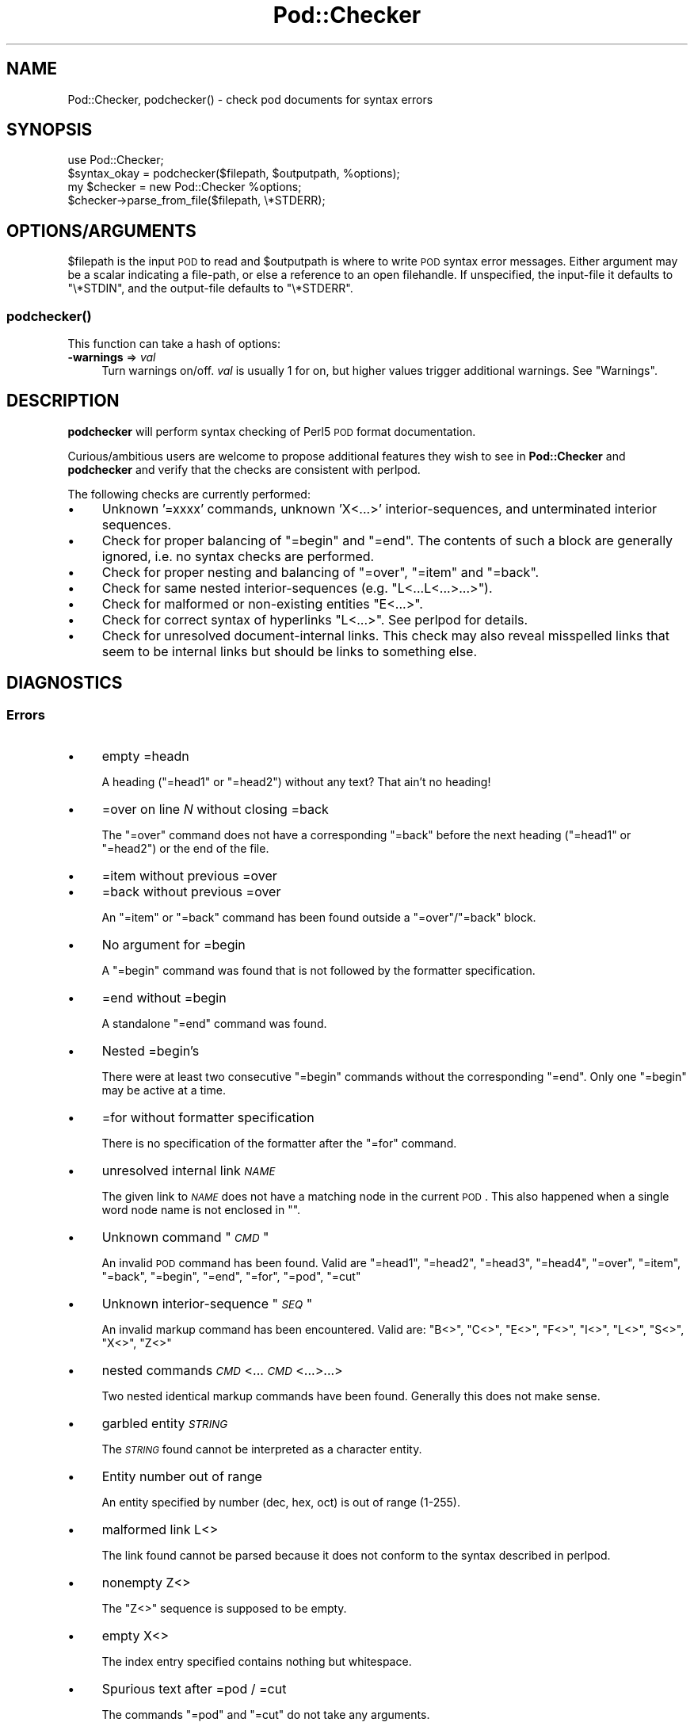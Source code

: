 .\" Automatically generated by Pod::Man 2.25 (Pod::Simple 3.16)
.\"
.\" Standard preamble:
.\" ========================================================================
.de Sp \" Vertical space (when we can't use .PP)
.if t .sp .5v
.if n .sp
..
.de Vb \" Begin verbatim text
.ft CW
.nf
.ne \\$1
..
.de Ve \" End verbatim text
.ft R
.fi
..
.\" Set up some character translations and predefined strings.  \*(-- will
.\" give an unbreakable dash, \*(PI will give pi, \*(L" will give a left
.\" double quote, and \*(R" will give a right double quote.  \*(C+ will
.\" give a nicer C++.  Capital omega is used to do unbreakable dashes and
.\" therefore won't be available.  \*(C` and \*(C' expand to `' in nroff,
.\" nothing in troff, for use with C<>.
.tr \(*W-
.ds C+ C\v'-.1v'\h'-1p'\s-2+\h'-1p'+\s0\v'.1v'\h'-1p'
.ie n \{\
.    ds -- \(*W-
.    ds PI pi
.    if (\n(.H=4u)&(1m=24u) .ds -- \(*W\h'-12u'\(*W\h'-12u'-\" diablo 10 pitch
.    if (\n(.H=4u)&(1m=20u) .ds -- \(*W\h'-12u'\(*W\h'-8u'-\"  diablo 12 pitch
.    ds L" ""
.    ds R" ""
.    ds C` ""
.    ds C' ""
'br\}
.el\{\
.    ds -- \|\(em\|
.    ds PI \(*p
.    ds L" ``
.    ds R" ''
'br\}
.\"
.\" Escape single quotes in literal strings from groff's Unicode transform.
.ie \n(.g .ds Aq \(aq
.el       .ds Aq '
.\"
.\" If the F register is turned on, we'll generate index entries on stderr for
.\" titles (.TH), headers (.SH), subsections (.SS), items (.Ip), and index
.\" entries marked with X<> in POD.  Of course, you'll have to process the
.\" output yourself in some meaningful fashion.
.ie \nF \{\
.    de IX
.    tm Index:\\$1\t\\n%\t"\\$2"
..
.    nr % 0
.    rr F
.\}
.el \{\
.    de IX
..
.\}
.\"
.\" Accent mark definitions (@(#)ms.acc 1.5 88/02/08 SMI; from UCB 4.2).
.\" Fear.  Run.  Save yourself.  No user-serviceable parts.
.    \" fudge factors for nroff and troff
.if n \{\
.    ds #H 0
.    ds #V .8m
.    ds #F .3m
.    ds #[ \f1
.    ds #] \fP
.\}
.if t \{\
.    ds #H ((1u-(\\\\n(.fu%2u))*.13m)
.    ds #V .6m
.    ds #F 0
.    ds #[ \&
.    ds #] \&
.\}
.    \" simple accents for nroff and troff
.if n \{\
.    ds ' \&
.    ds ` \&
.    ds ^ \&
.    ds , \&
.    ds ~ ~
.    ds /
.\}
.if t \{\
.    ds ' \\k:\h'-(\\n(.wu*8/10-\*(#H)'\'\h"|\\n:u"
.    ds ` \\k:\h'-(\\n(.wu*8/10-\*(#H)'\`\h'|\\n:u'
.    ds ^ \\k:\h'-(\\n(.wu*10/11-\*(#H)'^\h'|\\n:u'
.    ds , \\k:\h'-(\\n(.wu*8/10)',\h'|\\n:u'
.    ds ~ \\k:\h'-(\\n(.wu-\*(#H-.1m)'~\h'|\\n:u'
.    ds / \\k:\h'-(\\n(.wu*8/10-\*(#H)'\z\(sl\h'|\\n:u'
.\}
.    \" troff and (daisy-wheel) nroff accents
.ds : \\k:\h'-(\\n(.wu*8/10-\*(#H+.1m+\*(#F)'\v'-\*(#V'\z.\h'.2m+\*(#F'.\h'|\\n:u'\v'\*(#V'
.ds 8 \h'\*(#H'\(*b\h'-\*(#H'
.ds o \\k:\h'-(\\n(.wu+\w'\(de'u-\*(#H)/2u'\v'-.3n'\*(#[\z\(de\v'.3n'\h'|\\n:u'\*(#]
.ds d- \h'\*(#H'\(pd\h'-\w'~'u'\v'-.25m'\f2\(hy\fP\v'.25m'\h'-\*(#H'
.ds D- D\\k:\h'-\w'D'u'\v'-.11m'\z\(hy\v'.11m'\h'|\\n:u'
.ds th \*(#[\v'.3m'\s+1I\s-1\v'-.3m'\h'-(\w'I'u*2/3)'\s-1o\s+1\*(#]
.ds Th \*(#[\s+2I\s-2\h'-\w'I'u*3/5'\v'-.3m'o\v'.3m'\*(#]
.ds ae a\h'-(\w'a'u*4/10)'e
.ds Ae A\h'-(\w'A'u*4/10)'E
.    \" corrections for vroff
.if v .ds ~ \\k:\h'-(\\n(.wu*9/10-\*(#H)'\s-2\u~\d\s+2\h'|\\n:u'
.if v .ds ^ \\k:\h'-(\\n(.wu*10/11-\*(#H)'\v'-.4m'^\v'.4m'\h'|\\n:u'
.    \" for low resolution devices (crt and lpr)
.if \n(.H>23 .if \n(.V>19 \
\{\
.    ds : e
.    ds 8 ss
.    ds o a
.    ds d- d\h'-1'\(ga
.    ds D- D\h'-1'\(hy
.    ds th \o'bp'
.    ds Th \o'LP'
.    ds ae ae
.    ds Ae AE
.\}
.rm #[ #] #H #V #F C
.\" ========================================================================
.\"
.IX Title "Pod::Checker 3"
.TH Pod::Checker 3 "2012-10-12" "perl v5.14.3" "Perl Programmers Reference Guide"
.\" For nroff, turn off justification.  Always turn off hyphenation; it makes
.\" way too many mistakes in technical documents.
.if n .ad l
.nh
.SH "NAME"
Pod::Checker, podchecker() \- check pod documents for syntax errors
.SH "SYNOPSIS"
.IX Header "SYNOPSIS"
.Vb 1
\&  use Pod::Checker;
\&
\&  $syntax_okay = podchecker($filepath, $outputpath, %options);
\&
\&  my $checker = new Pod::Checker %options;
\&  $checker\->parse_from_file($filepath, \e*STDERR);
.Ve
.SH "OPTIONS/ARGUMENTS"
.IX Header "OPTIONS/ARGUMENTS"
\&\f(CW$filepath\fR is the input \s-1POD\s0 to read and \f(CW$outputpath\fR is
where to write \s-1POD\s0 syntax error messages. Either argument may be a scalar
indicating a file-path, or else a reference to an open filehandle.
If unspecified, the input-file it defaults to \f(CW\*(C`\e*STDIN\*(C'\fR, and
the output-file defaults to \f(CW\*(C`\e*STDERR\*(C'\fR.
.SS "\fIpodchecker()\fP"
.IX Subsection "podchecker()"
This function can take a hash of options:
.IP "\fB\-warnings\fR => \fIval\fR" 4
.IX Item "-warnings => val"
Turn warnings on/off. \fIval\fR is usually 1 for on, but higher values
trigger additional warnings. See \*(L"Warnings\*(R".
.SH "DESCRIPTION"
.IX Header "DESCRIPTION"
\&\fBpodchecker\fR will perform syntax checking of Perl5 \s-1POD\s0 format documentation.
.PP
Curious/ambitious users are welcome to propose additional features they wish
to see in \fBPod::Checker\fR and \fBpodchecker\fR and verify that the checks are
consistent with perlpod.
.PP
The following checks are currently performed:
.IP "\(bu" 4
Unknown '=xxxx' commands, unknown 'X<...>' interior-sequences,
and unterminated interior sequences.
.IP "\(bu" 4
Check for proper balancing of \f(CW\*(C`=begin\*(C'\fR and \f(CW\*(C`=end\*(C'\fR. The contents of such
a block are generally ignored, i.e. no syntax checks are performed.
.IP "\(bu" 4
Check for proper nesting and balancing of \f(CW\*(C`=over\*(C'\fR, \f(CW\*(C`=item\*(C'\fR and \f(CW\*(C`=back\*(C'\fR.
.IP "\(bu" 4
Check for same nested interior-sequences (e.g.
\&\f(CW\*(C`L<...L<...>...>\*(C'\fR).
.IP "\(bu" 4
Check for malformed or non-existing entities \f(CW\*(C`E<...>\*(C'\fR.
.IP "\(bu" 4
Check for correct syntax of hyperlinks \f(CW\*(C`L<...>\*(C'\fR. See perlpod
for details.
.IP "\(bu" 4
Check for unresolved document-internal links. This check may also reveal
misspelled links that seem to be internal links but should be links
to something else.
.SH "DIAGNOSTICS"
.IX Header "DIAGNOSTICS"
.SS "Errors"
.IX Subsection "Errors"
.IP "\(bu" 4
empty =headn
.Sp
A heading (\f(CW\*(C`=head1\*(C'\fR or \f(CW\*(C`=head2\*(C'\fR) without any text? That ain't no
heading!
.IP "\(bu" 4
=over on line \fIN\fR without closing =back
.Sp
The \f(CW\*(C`=over\*(C'\fR command does not have a corresponding \f(CW\*(C`=back\*(C'\fR before the
next heading (\f(CW\*(C`=head1\*(C'\fR or \f(CW\*(C`=head2\*(C'\fR) or the end of the file.
.IP "\(bu" 4
=item without previous =over
.IP "\(bu" 4
=back without previous =over
.Sp
An \f(CW\*(C`=item\*(C'\fR or \f(CW\*(C`=back\*(C'\fR command has been found outside a
\&\f(CW\*(C`=over\*(C'\fR/\f(CW\*(C`=back\*(C'\fR block.
.IP "\(bu" 4
No argument for =begin
.Sp
A \f(CW\*(C`=begin\*(C'\fR command was found that is not followed by the formatter
specification.
.IP "\(bu" 4
=end without =begin
.Sp
A standalone \f(CW\*(C`=end\*(C'\fR command was found.
.IP "\(bu" 4
Nested =begin's
.Sp
There were at least two consecutive \f(CW\*(C`=begin\*(C'\fR commands without
the corresponding \f(CW\*(C`=end\*(C'\fR. Only one \f(CW\*(C`=begin\*(C'\fR may be active at
a time.
.IP "\(bu" 4
=for without formatter specification
.Sp
There is no specification of the formatter after the \f(CW\*(C`=for\*(C'\fR command.
.IP "\(bu" 4
unresolved internal link \fI\s-1NAME\s0\fR
.Sp
The given link to \fI\s-1NAME\s0\fR does not have a matching node in the current
\&\s-1POD\s0. This also happened when a single word node name is not enclosed in
\&\f(CW""\fR.
.IP "\(bu" 4
Unknown command "\fI\s-1CMD\s0\fR"
.Sp
An invalid \s-1POD\s0 command has been found. Valid are \f(CW\*(C`=head1\*(C'\fR, \f(CW\*(C`=head2\*(C'\fR,
\&\f(CW\*(C`=head3\*(C'\fR, \f(CW\*(C`=head4\*(C'\fR, \f(CW\*(C`=over\*(C'\fR, \f(CW\*(C`=item\*(C'\fR, \f(CW\*(C`=back\*(C'\fR, \f(CW\*(C`=begin\*(C'\fR, \f(CW\*(C`=end\*(C'\fR,
\&\f(CW\*(C`=for\*(C'\fR, \f(CW\*(C`=pod\*(C'\fR, \f(CW\*(C`=cut\*(C'\fR
.IP "\(bu" 4
Unknown interior-sequence "\fI\s-1SEQ\s0\fR"
.Sp
An invalid markup command has been encountered. Valid are:
\&\f(CW\*(C`B<>\*(C'\fR, \f(CW\*(C`C<>\*(C'\fR, \f(CW\*(C`E<>\*(C'\fR, \f(CW\*(C`F<>\*(C'\fR,
\&\f(CW\*(C`I<>\*(C'\fR, \f(CW\*(C`L<>\*(C'\fR, \f(CW\*(C`S<>\*(C'\fR, \f(CW\*(C`X<>\*(C'\fR,
\&\f(CW\*(C`Z<>\*(C'\fR
.IP "\(bu" 4
nested commands \fI\s-1CMD\s0\fR<...\fI\s-1CMD\s0\fR<...>...>
.Sp
Two nested identical markup commands have been found. Generally this
does not make sense.
.IP "\(bu" 4
garbled entity \fI\s-1STRING\s0\fR
.Sp
The \fI\s-1STRING\s0\fR found cannot be interpreted as a character entity.
.IP "\(bu" 4
Entity number out of range
.Sp
An entity specified by number (dec, hex, oct) is out of range (1\-255).
.IP "\(bu" 4
malformed link L<>
.Sp
The link found cannot be parsed because it does not conform to the
syntax described in perlpod.
.IP "\(bu" 4
nonempty Z<>
.Sp
The \f(CW\*(C`Z<>\*(C'\fR sequence is supposed to be empty.
.IP "\(bu" 4
empty X<>
.Sp
The index entry specified contains nothing but whitespace.
.IP "\(bu" 4
Spurious text after =pod / =cut
.Sp
The commands \f(CW\*(C`=pod\*(C'\fR and \f(CW\*(C`=cut\*(C'\fR do not take any arguments.
.IP "\(bu" 4
Spurious character(s) after =back
.Sp
The \f(CW\*(C`=back\*(C'\fR command does not take any arguments.
.SS "Warnings"
.IX Subsection "Warnings"
These may not necessarily cause trouble, but indicate mediocre style.
.IP "\(bu" 4
multiple occurrence of link target \fIname\fR
.Sp
The \s-1POD\s0 file has some \f(CW\*(C`=item\*(C'\fR and/or \f(CW\*(C`=head\*(C'\fR commands that have
the same text. Potential hyperlinks to such a text cannot be unique then.
This warning is printed only with warning level greater than one.
.IP "\(bu" 4
line containing nothing but whitespace in paragraph
.Sp
There is some whitespace on a seemingly empty line. \s-1POD\s0 is very sensitive
to such things, so this is flagged. \fBvi\fR users switch on the \fBlist\fR
option to avoid this problem.
.IP "\(bu" 4
previous =item has no contents
.Sp
There is a list \f(CW\*(C`=item\*(C'\fR right above the flagged line that has no
text contents. You probably want to delete empty items.
.IP "\(bu" 4
preceding non-item paragraph(s)
.Sp
A list introduced by \f(CW\*(C`=over\*(C'\fR starts with a text or verbatim paragraph,
but continues with \f(CW\*(C`=item\*(C'\fRs. Move the non-item paragraph out of the
\&\f(CW\*(C`=over\*(C'\fR/\f(CW\*(C`=back\*(C'\fR block.
.IP "\(bu" 4
=item type mismatch (\fIone\fR vs. \fItwo\fR)
.Sp
A list started with e.g. a bullet-like \f(CW\*(C`=item\*(C'\fR and continued with a
numbered one. This is obviously inconsistent. For most translators the
type of the \fIfirst\fR \f(CW\*(C`=item\*(C'\fR determines the type of the list.
.IP "\(bu" 4
\&\fIN\fR unescaped \f(CW\*(C`<>\*(C'\fR in paragraph
.Sp
Angle brackets not written as \f(CW\*(C`<lt>\*(C'\fR and \f(CW\*(C`<gt>\*(C'\fR
can potentially cause errors as they could be misinterpreted as
markup commands. This is only printed when the \-warnings level is
greater than 1.
.IP "\(bu" 4
Unknown entity
.Sp
A character entity was found that does not belong to the standard
\&\s-1ISO\s0 set or the \s-1POD\s0 specials \f(CW\*(C`verbar\*(C'\fR and \f(CW\*(C`sol\*(C'\fR.
.IP "\(bu" 4
No items in =over
.Sp
The list opened with \f(CW\*(C`=over\*(C'\fR does not contain any items.
.IP "\(bu" 4
No argument for =item
.Sp
\&\f(CW\*(C`=item\*(C'\fR without any parameters is deprecated. It should either be followed
by \f(CW\*(C`*\*(C'\fR to indicate an unordered list, by a number (optionally followed
by a dot) to indicate an ordered (numbered) list or simple text for a
definition list.
.IP "\(bu" 4
empty section in previous paragraph
.Sp
The previous section (introduced by a \f(CW\*(C`=head\*(C'\fR command) does not contain
any text. This usually indicates that something is missing. Note: A
\&\f(CW\*(C`=head1\*(C'\fR followed immediately by \f(CW\*(C`=head2\*(C'\fR does not trigger this warning.
.IP "\(bu" 4
Verbatim paragraph in \s-1NAME\s0 section
.Sp
The \s-1NAME\s0 section (\f(CW\*(C`=head1 NAME\*(C'\fR) should consist of a single paragraph
with the script/module name, followed by a dash `\-' and a very short
description of what the thing is good for.
.IP "\(bu" 4
=head\fIn\fR without preceding higher level
.Sp
For example if there is a \f(CW\*(C`=head2\*(C'\fR in the \s-1POD\s0 file prior to a
\&\f(CW\*(C`=head1\*(C'\fR.
.SS "Hyperlinks"
.IX Subsection "Hyperlinks"
There are some warnings with respect to malformed hyperlinks:
.IP "\(bu" 4
ignoring leading/trailing whitespace in link
.Sp
There is whitespace at the beginning or the end of the contents of
L<...>.
.IP "\(bu" 4
(section) in '$page' deprecated
.Sp
There is a section detected in the page name of L<...>, e.g.
\&\f(CW\*(C`L<passwd(2)>\*(C'\fR. \s-1POD\s0 hyperlinks may point to \s-1POD\s0 documents only.
Please write \f(CW\*(C`C<passwd(2)>\*(C'\fR instead. Some formatters are able
to expand this to appropriate code. For links to (builtin) functions,
please say \f(CW\*(C`L<perlfunc/mkdir>\*(C'\fR, without ().
.IP "\(bu" 4
alternative text/node '%s' contains non-escaped | or /
.Sp
The characters \f(CW\*(C`|\*(C'\fR and \f(CW\*(C`/\*(C'\fR are special in the L<...> context.
Although the hyperlink parser does its best to determine which \*(L"/\*(R" is
text and which is a delimiter in case of doubt, one ought to escape
these literal characters like this:
.Sp
.Vb 2
\&  /     E<sol>
\&  |     E<verbar>
.Ve
.SH "RETURN VALUE"
.IX Header "RETURN VALUE"
\&\fBpodchecker\fR returns the number of \s-1POD\s0 syntax errors found or \-1 if
there were no \s-1POD\s0 commands at all found in the file.
.SH "EXAMPLES"
.IX Header "EXAMPLES"
See \*(L"\s-1SYNOPSIS\s0\*(R"
.SH "INTERFACE"
.IX Header "INTERFACE"
While checking, this module collects document properties, e.g. the nodes
for hyperlinks (\f(CW\*(C`=headX\*(C'\fR, \f(CW\*(C`=item\*(C'\fR) and index entries (\f(CW\*(C`X<>\*(C'\fR).
\&\s-1POD\s0 translators can use this feature to syntax-check and get the nodes in
a first pass before actually starting to convert. This is expensive in terms
of execution time, but allows for very robust conversions.
.PP
Since PodParser\-1.24 the \fBPod::Checker\fR module uses only the \fBpoderror\fR
method to print errors and warnings. The summary output (e.g.
\&\*(L"Pod syntax \s-1OK\s0\*(R") has been dropped from the module and has been included in
\&\fBpodchecker\fR (the script). This allows users of \fBPod::Checker\fR to
control completely the output behavior. Users of \fBpodchecker\fR (the script)
get the well-known behavior.
.ie n .IP """Pod::Checker\->new( %options )""" 4
.el .IP "\f(CWPod::Checker\->new( %options )\fR" 4
.IX Item "Pod::Checker->new( %options )"
Return a reference to a new Pod::Checker object that inherits from
Pod::Parser and is used for calling the required methods later. The
following options are recognized:
.Sp
\&\f(CW\*(C`\-warnings => num\*(C'\fR
  Print warnings if \f(CW\*(C`num\*(C'\fR is true. The higher the value of \f(CW\*(C`num\*(C'\fR,
the more warnings are printed. Currently there are only levels 1 and 2.
.Sp
\&\f(CW\*(C`\-quiet => num\*(C'\fR
  If \f(CW\*(C`num\*(C'\fR is true, do not print any errors/warnings. This is useful
when Pod::Checker is used to munge \s-1POD\s0 code into plain text from within
\&\s-1POD\s0 formatters.
.ie n .IP """$checker\->poderror( @args )""" 4
.el .IP "\f(CW$checker\->poderror( @args )\fR" 4
.IX Item "$checker->poderror( @args )"
.PD 0
.ie n .IP """$checker\->poderror( {%opts}, @args )""" 4
.el .IP "\f(CW$checker\->poderror( {%opts}, @args )\fR" 4
.IX Item "$checker->poderror( {%opts}, @args )"
.PD
Internal method for printing errors and warnings. If no options are
given, simply prints \*(L"@_\*(R". The following options are recognized and used
to form the output:
.Sp
.Vb 1
\&  \-msg
.Ve
.Sp
A message to print prior to \f(CW@args\fR.
.Sp
.Vb 1
\&  \-line
.Ve
.Sp
The line number the error occurred in.
.Sp
.Vb 1
\&  \-file
.Ve
.Sp
The file (name) the error occurred in.
.Sp
.Vb 1
\&  \-severity
.Ve
.Sp
The error level, should be '\s-1WARNING\s0' or '\s-1ERROR\s0'.
.ie n .IP """$checker\->num_errors()""" 4
.el .IP "\f(CW$checker\->num_errors()\fR" 4
.IX Item "$checker->num_errors()"
Set (if argument specified) and retrieve the number of errors found.
.ie n .IP """$checker\->num_warnings()""" 4
.el .IP "\f(CW$checker\->num_warnings()\fR" 4
.IX Item "$checker->num_warnings()"
Set (if argument specified) and retrieve the number of warnings found.
.ie n .IP """$checker\->name()""" 4
.el .IP "\f(CW$checker\->name()\fR" 4
.IX Item "$checker->name()"
Set (if argument specified) and retrieve the canonical name of \s-1POD\s0 as
found in the \f(CW\*(C`=head1 NAME\*(C'\fR section.
.ie n .IP """$checker\->node()""" 4
.el .IP "\f(CW$checker\->node()\fR" 4
.IX Item "$checker->node()"
Add (if argument specified) and retrieve the nodes (as defined by \f(CW\*(C`=headX\*(C'\fR
and \f(CW\*(C`=item\*(C'\fR) of the current \s-1POD\s0. The nodes are returned in the order of
their occurrence. They consist of plain text, each piece of whitespace is
collapsed to a single blank.
.ie n .IP """$checker\->idx()""" 4
.el .IP "\f(CW$checker\->idx()\fR" 4
.IX Item "$checker->idx()"
Add (if argument specified) and retrieve the index entries (as defined by
\&\f(CW\*(C`X<>\*(C'\fR) of the current \s-1POD\s0. They consist of plain text, each piece
of whitespace is collapsed to a single blank.
.ie n .IP """$checker\->hyperlink()""" 4
.el .IP "\f(CW$checker\->hyperlink()\fR" 4
.IX Item "$checker->hyperlink()"
Add (if argument specified) and retrieve the hyperlinks (as defined by
\&\f(CW\*(C`L<>\*(C'\fR) of the current \s-1POD\s0. They consist of a 2\-item array: line
number and \f(CW\*(C`Pod::Hyperlink\*(C'\fR object.
.SH "AUTHOR"
.IX Header "AUTHOR"
Please report bugs using <http://rt.cpan.org>.
.PP
Brad Appleton <bradapp@enteract.com> (initial version),
Marek Rouchal <marekr@cpan.org>
.PP
Based on code for \fB\f(BIPod::Text::pod2text()\fB\fR written by
Tom Christiansen <tchrist@mox.perl.com>
